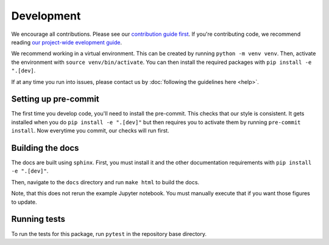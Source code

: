 Development
============
We encourage all contributions. Please see our `contribution guide first <https://github.com/punch-mission/punch-mission/blob/main/contributing.md>`_.
If you're contributing code, we recommend reading `our project-wide evelopment guide <https://github.com/punch-mission/punch-mission/blob/main/development.md>`_.


We recommend working in a virtual environment.
This can be created by running ``python -m venv venv``. Then, activate the environment with ``source venv/bin/activate``.
You can then install the required packages with ``pip install -e ".[dev]``.

If at any time you run into issues, please contact us by :doc:`following the guidelines here <help>`.

Setting up pre-commit
----------------------

The first time you develop code, you'll need to install the pre-commit. This checks that our style is consistent.
It gets installed when you do ``pip install -e ".[dev]"`` but then requires you to activate them by
running ``pre-commit install``. Now everytime you commit, our checks will run first.

Building the docs
------------------
The docs are built using ``sphinx``. First, you must install it and the other documentation requirements with
``pip install -e ".[dev]"``.

Then, navigate to the ``docs`` directory and run ``make html`` to build the docs.

Note, that this does not rerun the example Jupyter notebook. You must manually execute that if you want those figures
to update.

Running tests
-------------
To run the tests for this package, run ``pytest`` in the repository base directory.
